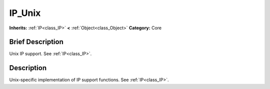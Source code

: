 .. Generated automatically by doc/tools/makerst.py in Godot's source tree.
.. DO NOT EDIT THIS FILE, but the IP_Unix.xml source instead.
.. The source is found in doc/classes or modules/<name>/doc_classes.

.. _class_IP_Unix:

IP_Unix
=======

**Inherits:** :ref:`IP<class_IP>` **<** :ref:`Object<class_Object>`
**Category:** Core

Brief Description
-----------------

Unix IP support. See :ref:`IP<class_IP>`.

Description
-----------

Unix-specific implementation of IP support functions. See :ref:`IP<class_IP>`.

